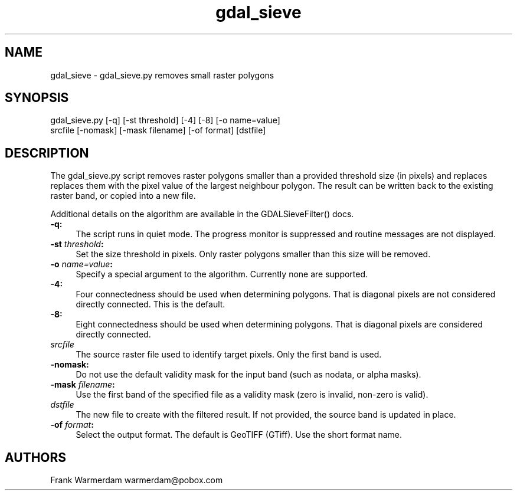 .TH "gdal_sieve" 1 "Fri Jan 22 2016" "GDAL" \" -*- nroff -*-
.ad l
.nh
.SH NAME
gdal_sieve \- gdal_sieve\&.py 
removes small raster polygons
.SH "SYNOPSIS"
.PP
.PP
.nf
gdal_sieve.py [-q] [-st threshold] [-4] [-8] [-o name=value]
           srcfile [-nomask] [-mask filename] [-of format] [dstfile]
.fi
.PP
.SH "DESCRIPTION"
.PP
The gdal_sieve\&.py script removes raster polygons smaller than a provided threshold size (in pixels) and replaces replaces them with the pixel value of the largest neighbour polygon\&. The result can be written back to the existing raster band, or copied into a new file\&.
.PP
Additional details on the algorithm are available in the GDALSieveFilter() docs\&.
.PP
.IP "\fB\fB-q\fP:\fP" 1c
The script runs in quiet mode\&. The progress monitor is suppressed and routine messages are not displayed\&.
.PP
.IP "\fB\fB-st\fP \fIthreshold\fP:\fP" 1c
Set the size threshold in pixels\&. Only raster polygons smaller than this size will be removed\&.
.PP
.IP "\fB\fB-o\fP \fIname=value\fP:\fP" 1c
Specify a special argument to the algorithm\&. Currently none are supported\&. 
.PP
.IP "\fB\fB-4\fP:\fP" 1c
Four connectedness should be used when determining polygons\&. That is diagonal pixels are not considered directly connected\&. This is the default\&. 
.PP
.IP "\fB\fB-8\fP:\fP" 1c
Eight connectedness should be used when determining polygons\&. That is diagonal pixels are considered directly connected\&. 
.PP
.IP "\fB\fIsrcfile\fP\fP" 1c
The source raster file used to identify target pixels\&. Only the first band is used\&.
.PP
.IP "\fB\fB-nomask\fP:\fP" 1c
Do not use the default validity mask for the input band (such as nodata, or alpha masks)\&. 
.PP
.IP "\fB\fB-mask\fP \fIfilename\fP:\fP" 1c
Use the first band of the specified file as a validity mask (zero is invalid, non-zero is valid)\&. 
.PP
.IP "\fB\fIdstfile\fP\fP" 1c
The new file to create with the filtered result\&. If not provided, the source band is updated in place\&.
.PP
.IP "\fB\fB-of\fP \fIformat\fP:\fP" 1c
Select the output format\&. The default is GeoTIFF (GTiff)\&. Use the short format name\&. 
.PP
.PP
.SH "AUTHORS"
.PP
Frank Warmerdam warmerdam@pobox.com 
